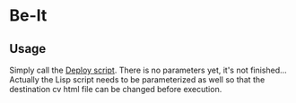 * Be-It

** Usage

   Simply call the [[file:deploy.sh][Deploy script]].
   There is no parameters yet, it's not finished... Actually the Lisp script needs
   to be parameterized as well so that the destination cv html file can be changed
   before execution.
